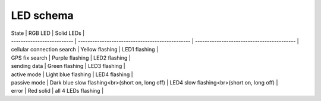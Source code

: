 ================================================================================
LED schema
================================================================================

| State \| RGB LED \| Solid LEDs \|
| \-\-\-\-\-\-\-\-\-\-\-\-\-\-\-\-\-\-\-\-\-\-\-\-\-- \|
  \-\-\-\-\-\-\-\-\-\-\-\-\-\-\-\-\-\-\-\-\-\-\-\-\-\-\-\-\-\-\-\-\-\-\-\-\-\-\-\-\-\-\-\-\-\--
  \|
  \-\-\-\-\-\-\-\-\-\-\-\-\-\-\-\-\-\-\-\-\-\-\-\-\-\-\-\-\-\-\-\-\-\-\-\-\-\-\-\-\--
  \|
| cellular connection search \| Yellow flashing \| LED1 flashing \|
| GPS fix search \| Purple flashing \| LED2 flashing \|
| sending data \| Green flashing \| LED3 flashing \|
| active mode \| Light blue flashing \| LED4 flashing \|
| passive mode \| Dark blue slow flashing\<br\>(short on, long off) \|
  LED4 slow flashing\<br\>(short on, long off) \|
| error \| Red solid \| all 4 LEDs flashing \|
